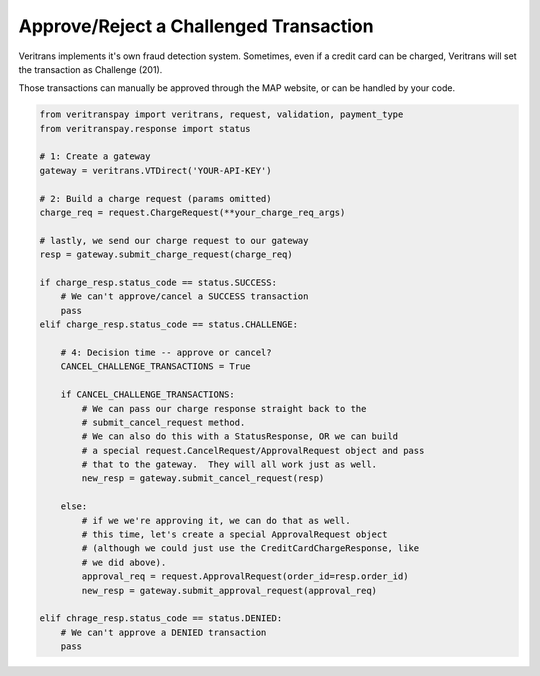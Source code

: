 Approve/Reject a Challenged Transaction
=======================================

Veritrans implements it's own fraud detection system.  Sometimes, even if
a credit card can be charged, Veritrans will set the transaction as Challenge
(201).

Those transactions can manually be approved through the MAP website, or can
be handled by your code.

.. code-block:: python
    
    from veritranspay import veritrans, request, validation, payment_type
    from veritranspay.response import status
    
    # 1: Create a gateway
    gateway = veritrans.VTDirect('YOUR-API-KEY')

    # 2: Build a charge request (params omitted)
    charge_req = request.ChargeRequest(**your_charge_req_args)

    # lastly, we send our charge request to our gateway
    resp = gateway.submit_charge_request(charge_req)
    
    if charge_resp.status_code == status.SUCCESS:
        # We can't approve/cancel a SUCCESS transaction
        pass
    elif charge_resp.status_code == status.CHALLENGE:
        
        # 4: Decision time -- approve or cancel?
        CANCEL_CHALLENGE_TRANSACTIONS = True
        
        if CANCEL_CHALLENGE_TRANSACTIONS:
            # We can pass our charge response straight back to the 
            # submit_cancel_request method.
            # We can also do this with a StatusResponse, OR we can build
            # a special request.CancelRequest/ApprovalRequest object and pass
            # that to the gateway.  They will all work just as well.
            new_resp = gateway.submit_cancel_request(resp)
        
        else:
            # if we we're approving it, we can do that as well.
            # this time, let's create a special ApprovalRequest object
            # (although we could just use the CreditCardChargeResponse, like
            # we did above).
            approval_req = request.ApprovalRequest(order_id=resp.order_id)
            new_resp = gateway.submit_approval_request(approval_req)
            
    elif chrage_resp.status_code == status.DENIED:
        # We can't approve a DENIED transaction
        pass
